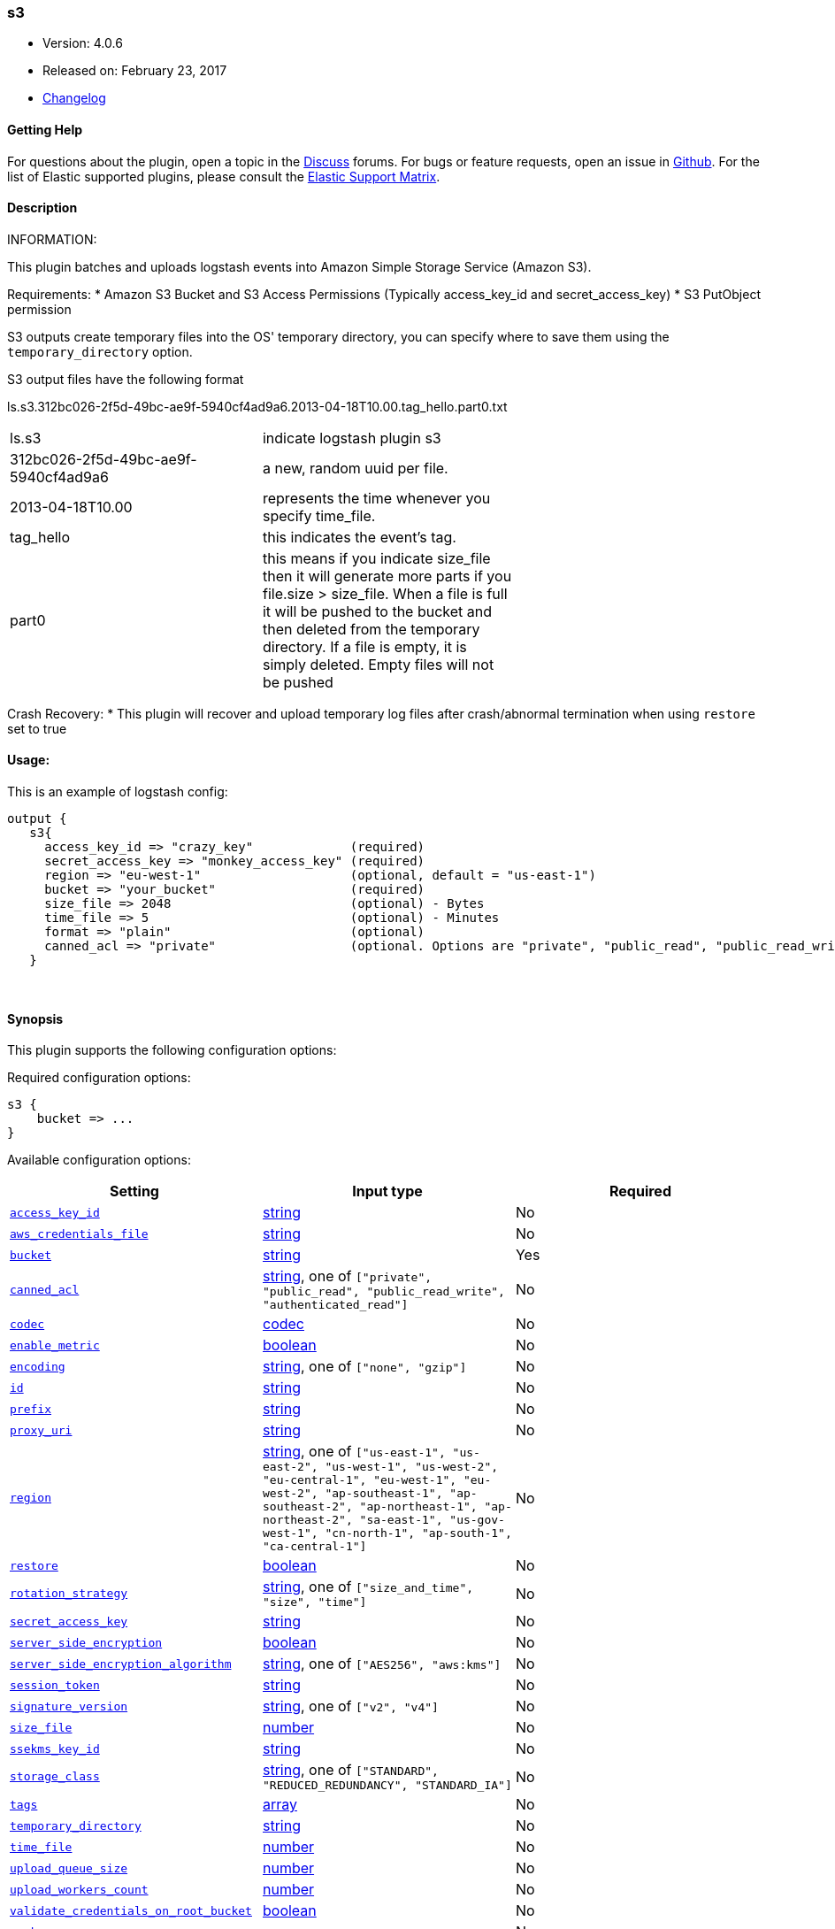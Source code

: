 [[plugins-outputs-s3]]
=== s3

* Version: 4.0.6
* Released on: February 23, 2017
* https://github.com/logstash-plugins/logstash-output-s3/blob/master/CHANGELOG.md#406[Changelog]



==== Getting Help

For questions about the plugin, open a topic in the http://discuss.elastic.co[Discuss] forums. For bugs or feature requests, open an issue in https://github.com/elastic/logstash[Github].
For the list of Elastic supported plugins, please consult the https://www.elastic.co/support/matrix#show_logstash_plugins[Elastic Support Matrix].

==== Description

INFORMATION:

This plugin batches and uploads logstash events into Amazon Simple Storage Service (Amazon S3).

Requirements:
* Amazon S3 Bucket and S3 Access Permissions (Typically access_key_id and secret_access_key)
* S3 PutObject permission

S3 outputs create temporary files into the OS' temporary directory, you can specify where to save them using the `temporary_directory` option.

S3 output files have the following format

ls.s3.312bc026-2f5d-49bc-ae9f-5940cf4ad9a6.2013-04-18T10.00.tag_hello.part0.txt


|=======
| ls.s3 | indicate logstash plugin s3 |
| 312bc026-2f5d-49bc-ae9f-5940cf4ad9a6 | a new, random uuid per file. |
| 2013-04-18T10.00 | represents the time whenever you specify time_file. |
| tag_hello | this indicates the event's tag. |
| part0 | this means if you indicate size_file then it will generate more parts if you file.size > size_file. When a file is full it will be pushed to the bucket and then deleted from the temporary directory. If a file is empty, it is simply deleted.  Empty files will not be pushed |
|=======

Crash Recovery:
* This plugin will recover and upload temporary log files after crash/abnormal termination when using `restore` set to true







#### Usage:
This is an example of logstash config:
[source,ruby]
output {
   s3{
     access_key_id => "crazy_key"             (required)
     secret_access_key => "monkey_access_key" (required)
     region => "eu-west-1"                    (optional, default = "us-east-1")
     bucket => "your_bucket"                  (required)
     size_file => 2048                        (optional) - Bytes
     time_file => 5                           (optional) - Minutes
     format => "plain"                        (optional)
     canned_acl => "private"                  (optional. Options are "private", "public_read", "public_read_write", "authenticated_read". Defaults to "private" )
   }


&nbsp;

==== Synopsis

This plugin supports the following configuration options:

Required configuration options:

[source,json]
--------------------------
s3 {
    bucket => ...
}
--------------------------



Available configuration options:

[cols="<,<,<",options="header",]
|=======================================================================
|Setting |Input type|Required
| <<plugins-outputs-s3-access_key_id>> |<<string,string>>|No
| <<plugins-outputs-s3-aws_credentials_file>> |<<string,string>>|No
| <<plugins-outputs-s3-bucket>> |<<string,string>>|Yes
| <<plugins-outputs-s3-canned_acl>> |<<string,string>>, one of `["private", "public_read", "public_read_write", "authenticated_read"]`|No
| <<plugins-outputs-s3-codec>> |<<codec,codec>>|No
| <<plugins-outputs-s3-enable_metric>> |<<boolean,boolean>>|No
| <<plugins-outputs-s3-encoding>> |<<string,string>>, one of `["none", "gzip"]`|No
| <<plugins-outputs-s3-id>> |<<string,string>>|No
| <<plugins-outputs-s3-prefix>> |<<string,string>>|No
| <<plugins-outputs-s3-proxy_uri>> |<<string,string>>|No
| <<plugins-outputs-s3-region>> |<<string,string>>, one of `["us-east-1", "us-east-2", "us-west-1", "us-west-2", "eu-central-1", "eu-west-1", "eu-west-2", "ap-southeast-1", "ap-southeast-2", "ap-northeast-1", "ap-northeast-2", "sa-east-1", "us-gov-west-1", "cn-north-1", "ap-south-1", "ca-central-1"]`|No
| <<plugins-outputs-s3-restore>> |<<boolean,boolean>>|No
| <<plugins-outputs-s3-rotation_strategy>> |<<string,string>>, one of `["size_and_time", "size", "time"]`|No
| <<plugins-outputs-s3-secret_access_key>> |<<string,string>>|No
| <<plugins-outputs-s3-server_side_encryption>> |<<boolean,boolean>>|No
| <<plugins-outputs-s3-server_side_encryption_algorithm>> |<<string,string>>, one of `["AES256", "aws:kms"]`|No
| <<plugins-outputs-s3-session_token>> |<<string,string>>|No
| <<plugins-outputs-s3-signature_version>> |<<string,string>>, one of `["v2", "v4"]`|No
| <<plugins-outputs-s3-size_file>> |<<number,number>>|No
| <<plugins-outputs-s3-ssekms_key_id>> |<<string,string>>|No
| <<plugins-outputs-s3-storage_class>> |<<string,string>>, one of `["STANDARD", "REDUCED_REDUNDANCY", "STANDARD_IA"]`|No
| <<plugins-outputs-s3-tags>> |<<array,array>>|No
| <<plugins-outputs-s3-temporary_directory>> |<<string,string>>|No
| <<plugins-outputs-s3-time_file>> |<<number,number>>|No
| <<plugins-outputs-s3-upload_queue_size>> |<<number,number>>|No
| <<plugins-outputs-s3-upload_workers_count>> |<<number,number>>|No
| <<plugins-outputs-s3-validate_credentials_on_root_bucket>> |<<boolean,boolean>>|No
| <<plugins-outputs-s3-workers>> |<<,>>|No
|=======================================================================


==== Details

&nbsp;

[[plugins-outputs-s3-access_key_id]]
===== `access_key_id` 

  * Value type is <<string,string>>
  * There is no default value for this setting.

This plugin uses the AWS SDK and supports several ways to get credentials, which will be tried in this order:

1. Static configuration, using `access_key_id` and `secret_access_key` params in logstash plugin config
2. External credentials file specified by `aws_credentials_file`
3. Environment variables `AWS_ACCESS_KEY_ID` and `AWS_SECRET_ACCESS_KEY`
4. Environment variables `AMAZON_ACCESS_KEY_ID` and `AMAZON_SECRET_ACCESS_KEY`
5. IAM Instance Profile (available when running inside EC2)

[[plugins-outputs-s3-aws_credentials_file]]
===== `aws_credentials_file` 

  * Value type is <<string,string>>
  * There is no default value for this setting.

Path to YAML file containing a hash of AWS credentials.
This file will only be loaded if `access_key_id` and
`secret_access_key` aren't set. The contents of the
file should look like this:

[source,ruby]
----------------------------------
    :access_key_id: "12345"
    :secret_access_key: "54321"
----------------------------------


[[plugins-outputs-s3-bucket]]
===== `bucket` 

  * This is a required setting.
  * Value type is <<string,string>>
  * There is no default value for this setting.

S3 bucket

[[plugins-outputs-s3-canned_acl]]
===== `canned_acl` 

  * Value can be any of: `private`, `public_read`, `public_read_write`, `authenticated_read`
  * Default value is `"private"`

The S3 canned ACL to use when putting the file. Defaults to "private".

[[plugins-outputs-s3-codec]]
===== `codec` 

  * Value type is <<codec,codec>>
  * Default value is `"plain"`

The codec used for output data. Output codecs are a convenient method for encoding your data before it leaves the output, without needing a separate filter in your Logstash pipeline.

[[plugins-outputs-s3-enable_metric]]
===== `enable_metric` 

  * Value type is <<boolean,boolean>>
  * Default value is `true`

Disable or enable metric logging for this specific plugin instance
by default we record all the metrics we can, but you can disable metrics collection
for a specific plugin.

[[plugins-outputs-s3-encoding]]
===== `encoding` 

  * Value can be any of: `none`, `gzip`
  * Default value is `"none"`

Specify the content encoding. Supports ("gzip"). Defaults to "none"

[[plugins-outputs-s3-id]]
===== `id` 

  * Value type is <<string,string>>
  * There is no default value for this setting.

Add a unique `ID` to the plugin configuration. If no ID is specified, Logstash will generate one. 
It is strongly recommended to set this ID in your configuration. This is particulary useful 
when you have two or more plugins of the same type, for example, if you have 2 grok filters. 
Adding a named ID in this case will help in monitoring Logstash when using the monitoring APIs.

[source,ruby]
---------------------------------------------------------------------------------------------------
output {
 stdout {
   id => "my_plugin_id"
 }
}
---------------------------------------------------------------------------------------------------


[[plugins-outputs-s3-prefix]]
===== `prefix` 

  * Value type is <<string,string>>
  * Default value is `""`

Specify a prefix to the uploaded filename, this can simulate directories on S3.  Prefix does not require leading slash.
This option support string interpolation, be warned this can created a lot of temporary local files.

[[plugins-outputs-s3-proxy_uri]]
===== `proxy_uri` 

  * Value type is <<string,string>>
  * There is no default value for this setting.

URI to proxy server if required

[[plugins-outputs-s3-region]]
===== `region` 

  * Value can be any of: `us-east-1`, `us-east-2`, `us-west-1`, `us-west-2`, `eu-central-1`, `eu-west-1`, `eu-west-2`, `ap-southeast-1`, `ap-southeast-2`, `ap-northeast-1`, `ap-northeast-2`, `sa-east-1`, `us-gov-west-1`, `cn-north-1`, `ap-south-1`, `ca-central-1`
  * Default value is `"us-east-1"`

The AWS Region

[[plugins-outputs-s3-restore]]
===== `restore` 

  * Value type is <<boolean,boolean>>
  * Default value is `true`



[[plugins-outputs-s3-rotation_strategy]]
===== `rotation_strategy` 

  * Value can be any of: `size_and_time`, `size`, `time`
  * Default value is `"size_and_time"`

Define the strategy to use to decide when we need to rotate the file and push it to S3,
The default strategy is to check for both size and time, the first one to match will rotate the file.

[[plugins-outputs-s3-secret_access_key]]
===== `secret_access_key` 

  * Value type is <<string,string>>
  * There is no default value for this setting.

The AWS Secret Access Key

[[plugins-outputs-s3-server_side_encryption]]
===== `server_side_encryption` 

  * Value type is <<boolean,boolean>>
  * Default value is `false`

Specifies wether or not to use S3's server side encryption. Defaults to no encryption.

[[plugins-outputs-s3-server_side_encryption_algorithm]]
===== `server_side_encryption_algorithm` 

  * Value can be any of: `AES256`, `aws:kms`
  * Default value is `"AES256"`

Specifies what type of encryption to use when SSE is enabled.

[[plugins-outputs-s3-session_token]]
===== `session_token` 

  * Value type is <<string,string>>
  * There is no default value for this setting.

The AWS Session token for temporary credential

[[plugins-outputs-s3-signature_version]]
===== `signature_version` 

  * Value can be any of: `v2`, `v4`
  * There is no default value for this setting.

The version of the S3 signature hash to use. Normally uses the internal client default, can be explicitly
specified here

[[plugins-outputs-s3-size_file]]
===== `size_file` 

  * Value type is <<number,number>>
  * Default value is `5242880`

Set the size of file in bytes, this means that files on bucket when have dimension > file_size, they are stored in two or more file.
If you have tags then it will generate a specific size file for every tags

[[plugins-outputs-s3-ssekms_key_id]]
===== `ssekms_key_id` 

  * Value type is <<string,string>>
  * There is no default value for this setting.

The key to use when specified along with server_side_encryption => aws:kms.
If server_side_encryption => aws:kms is set but this is not default KMS key is used.
http://docs.aws.amazon.com/AmazonS3/latest/dev/UsingKMSEncryption.html

[[plugins-outputs-s3-storage_class]]
===== `storage_class` 

  * Value can be any of: `STANDARD`, `REDUCED_REDUNDANCY`, `STANDARD_IA`
  * Default value is `"STANDARD"`

Specifies what S3 storage class to use when uploading the file.
More information about the different storage classes can be found:
http://docs.aws.amazon.com/AmazonS3/latest/dev/storage-class-intro.html
Defaults to STANDARD.

[[plugins-outputs-s3-tags]]
===== `tags` 

  * Value type is <<array,array>>
  * Default value is `[]`

Define tags to be appended to the file on the S3 bucket.

Example:
tags => ["elasticsearch", "logstash", "kibana"]

Will generate this file:
"ls.s3.logstash.local.2015-01-01T00.00.tag_elasticsearch.logstash.kibana.part0.txt"


[[plugins-outputs-s3-temporary_directory]]
===== `temporary_directory` 

  * Value type is <<string,string>>
  * Default value is `"/var/folders/_9/x4bq65rs6vd0rrjthct3zxjw0000gn/T/logstash"`

Set the directory where logstash will store the tmp files before sending it to S3
default to the current OS temporary directory in linux /tmp/logstash

[[plugins-outputs-s3-time_file]]
===== `time_file` 

  * Value type is <<number,number>>
  * Default value is `15`

Set the time, in MINUTES, to close the current sub_time_section of bucket.
If you define file_size you have a number of files in consideration of the section and the current tag.
0 stay all time on listerner, beware if you specific 0 and size_file 0, because you will not put the file on bucket,
for now the only thing this plugin can do is to put the file when logstash restart.

[[plugins-outputs-s3-upload_queue_size]]
===== `upload_queue_size` 

  * Value type is <<number,number>>
  * Default value is `4`

Number of items we can keep in the local queue before uploading them

[[plugins-outputs-s3-upload_workers_count]]
===== `upload_workers_count` 

  * Value type is <<number,number>>
  * Default value is `4`

Specify how many workers to use to upload the files to S3

[[plugins-outputs-s3-validate_credentials_on_root_bucket]]
===== `validate_credentials_on_root_bucket` 

  * Value type is <<boolean,boolean>>
  * Default value is `true`

The common use case is to define permission on the root bucket and give Logstash full access to write its logs.
In some circonstances you need finer grained permission on subfolder, this allow you to disable the check at startup.

[[plugins-outputs-s3-workers]]
===== `workers` 

  * Value type is <<string,string>>
  * Default value is `1`

TODO remove this in Logstash 6.0
when we no longer support the :legacy type
This is hacky, but it can only be herne


